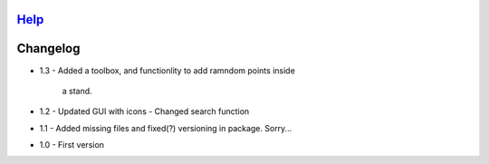 `Help`__
============
__ help/source/index.rst

Changelog
=========

- 1.3
  - Added a toolbox, and functionlity to add ramndom points inside
    a stand. 
- 1.2
  - Updated GUI with icons
  - Changed search function
- 1.1
  - Added missing files and fixed(?) versioning in package. Sorry...
- 1.0
  - First version
